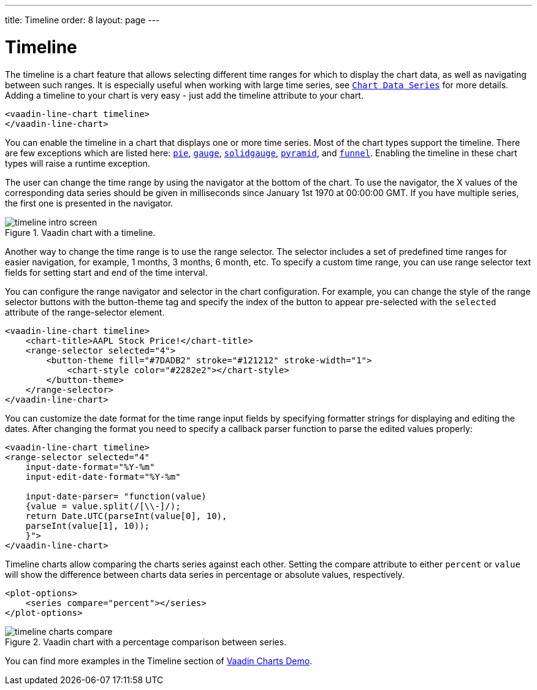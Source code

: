 ---
title: Timeline
order: 8
layout: page
---

[[charts.timeline]]
= Timeline

The timeline is a chart feature that allows selecting different time ranges for which to display the chart data,
as well as navigating between such ranges. It is especially useful when working with large time series, see
<<charts-basic-use#charts.basic-use.data, `Chart Data Series`>> for more details.
Adding a timeline to your chart is very easy - just add the [propertyname]#timeline# attribute to your chart.

[source, html]
----
<vaadin-line-chart timeline>
</vaadin-line-chart>
----
You can enable the timeline in a chart that displays one or more time series.
Most of the chart types support the timeline.
There are few exceptions which are listed here:
<<charts-charttypes#charts.charttypes.pie, `pie`>>,
<<charts-charttypes#charts.charttypes.gauge, `gauge`>>,
<<charts-charttypes#charts.charttypes.solidgauge, `solidgauge`>>,
<<charts-charttypes#charts.charttypes.funnel, `pyramid`>>, and
<<charts-charttypes#charts.charttypes.funnel, `funnel`>>.
Enabling the timeline in these chart types will raise a runtime exception.

The user can change the time range by using the navigator at the bottom of the chart.
To use the navigator, the X values of the corresponding data series should be given in milliseconds since January 1st 1970 at 00:00:00 GMT.
If you have multiple series, the first one is presented in the navigator.

[[figure.charts.timeline.timeline-intro]]
.Vaadin chart with a timeline.
image::img/timeline_intro_screen.png[]

Another way to change the time range is to use the range selector. The selector includes
a set of predefined time ranges for easier navigation, for example, 1 months, 3 months, 6 month, etc. To specify a custom time range, you can
use range selector text fields for setting start and end of the time interval.

You can configure the range navigator and selector in the chart configuration.
For example, you can change the style of the range selector buttons with the
[elementname]#button-theme# tag and specify the index
of the button to appear pre-selected with the `selected` attribute of the [elementname]#range-selector# element.

[source, html]
----
<vaadin-line-chart timeline>
    <chart-title>AAPL Stock Price!</chart-title>
    <range-selector selected="4">
        <button-theme fill="#7DADB2" stroke="#121212" stroke-width="1">
            <chart-style color="#2282e2"></chart-style>
        </button-theme>
    </range-selector>
</vaadin-line-chart>
----
You can customize the date format for the time range input fields by specifying formatter strings
for displaying and editing the dates. After changing the format you need to specify a callback parser
function to parse the edited values properly:

[source, html]
----
<vaadin-line-chart timeline>
<range-selector selected="4"
    input-date-format="%Y-%m"
    input-edit-date-format="%Y-%m"

    input-date-parser= "function(value)
    {value = value.split(/[\\-]/);
    return Date.UTC(parseInt(value[0], 10),
    parseInt(value[1], 10));
    }">
</vaadin-line-chart>
----
Timeline charts allow comparing the charts series against each other.
Setting the [propertyname]#compare# attribute to either `percent` or `value` will show the difference between
charts data series in percentage or absolute values, respectively.
[source, html]
----
<plot-options>
    <series compare="percent"></series>
</plot-options>
----
[[figure.charts.timeline.timeline-compare]]
.Vaadin chart with a percentage comparison between series.
image::img/timeline_charts_compare.png[]

You can find more examples in the Timeline section of
https://demo.vaadin.com/vaadin-charts[Vaadin Charts Demo].

